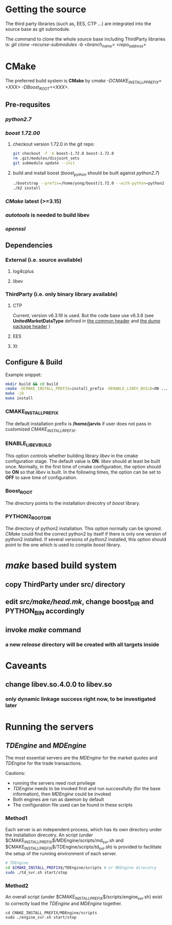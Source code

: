 * Getting the source
  The third party libraries (such as, EES, CTP ...) are integrated into the source base
  as git submodule.

  The command to clone the whole source base including ThirdParty libraries is:
  /git clone --recurse-submodules -b <branch_name> <repo_address>/
  
* CMake
  The preferred build system is *CMake* by /cmake -DCMAKE_INSTALL_PPREFIX=<XXX> -DBoost_ROOT=<XXX>/. 
** Pre-requsites
*** /python2.7/
*** /boost 1.72.00/ 

    1. checkout version 1.72.0 in the git repo:
      #+BEGIN_SRC bash
        git checkout -f -b boost-1.72.0 boost-1.72.0
        rm .git/modules/disjoint_sets
        git submodule update --init
      #+END_SRC 
    2. build and install boost (/boost_python/ should be built against /python2.7/)
       #+BEGIN_SRC bash
         ./bootstrap --prefix=/home/yong/boost/1.72.0 --with-python=python2
         ./b2 install
       #+END_SRC

*** /CMake/ latest (>=3.15)
*** /autotools/ is needed to build libev
*** /openssl/
    
** Dependencies
*** External (i.e. source available)
**** log4cplus
**** libev
*** ThirdParty (i.e. only binary library available)
**** CTP
     Current, version v6.3.19 is used.
     But the code base use v6.3.8 (see *UnitedMarketDataType* defined in [[file:src/include/Constant.h][the common header]] and [[file:src/dump/Structure.h][the dump package header]] )
**** EES
**** Xt     
     
** Configure & Build
   
   Example snippet:
   #+begin_src bash
     mkdir build && cd build
     cmake -DCMAKE_INSTALL_PREFIX=install_prefix -DENABLE_LIBEV_BUILD=ON ../src
     make -j8
     make install
   #+end_src
   
*** CMAKE_INSTALL_PREFIX
    The default installation prefix is */home/jarvis* if user does not pass in customized /CMAKE_INSTALL_RPEFXI/.

*** ENABLE_LIBEV_BUILD
    This option controls whether building library /libev/ in the cmake configuration stage.
    The default value is *ON*.
    /libev/ should at least be built once.
    Normally, in the first time of cmake configuration, the option should be *ON* so that /libev/ is built.
    In the following times, the option can be set to *OFF* to save time of configuration.
    
*** Boost_ROOT
    The directory points to the installation direcotry of /boost/ library.
    
*** PYTHON2_ROOT_DIR
    The directory of python2 installation. This option normally can be ignored.
    /CMake/ could find the correct python2 by itself if there is only one version of python2 installed.
    If several versions of /python2/ installed, this option should point to the one which is used to complie /boost/ library.
    
* /make/ based build system
** copy ThirdParty under src/ directory
** edit /src/make/head.mk/, change *boost_DIR* and *PYTHON_BIN* accordingly
** invoke /make/ command
*** a new /release/ directory will be created with all targets inside
* Caveants
** change libev.so.4.0.0 to libev.so
*** only dynamic linkage success right now, to be investigated later

* Running the servers
** /TDEngine/ and /MDEngine/
   The most essential servers are the /MDEngine/ for the market quotes and /TDEngine/ for the trade transactions.

   Cautions:
   - running the servers need root privilege
   - /TDEngine/ needs to be invoked first and run successfully (for the base information), then /MDEngine/ could be invoked
   - Both engines are run as daemon by default
   - The configuration file used can be found in these scripts

*** Method1
   Each server is an independent process, which has its own directory under the installation direcotry.
   An script (under $CMAKE_INSTALL_PREFIX$/MDEngine/scripts/md_svr.sh and $CMAKE_INSTALL_PREFIX$/TDEngine/scripts/td_svr.sh)
   is provided to facilitate the setup of the running environment of each server.
#+begin_src bash
  # TDEngine
  cd $CMAKE_INSTALL_PREFIX$/TDEngine/scripts # or MDEngine direcotry
  sudo ./td_svr.sh start/stop
#+end_src

*** Method2
   An overall script (under $CMAKE_INSTALL_PREFIX$/scripts/engine_svr.sh) exist to correctly load the /TDEngine/ and /MDEngine/ together.
   #+begin_src shell
     cd CMAKE_INSTALL_PREFIX/MDEngine/scripts
     sudo ./engine_svr.sh start/stop
   #+end_src
